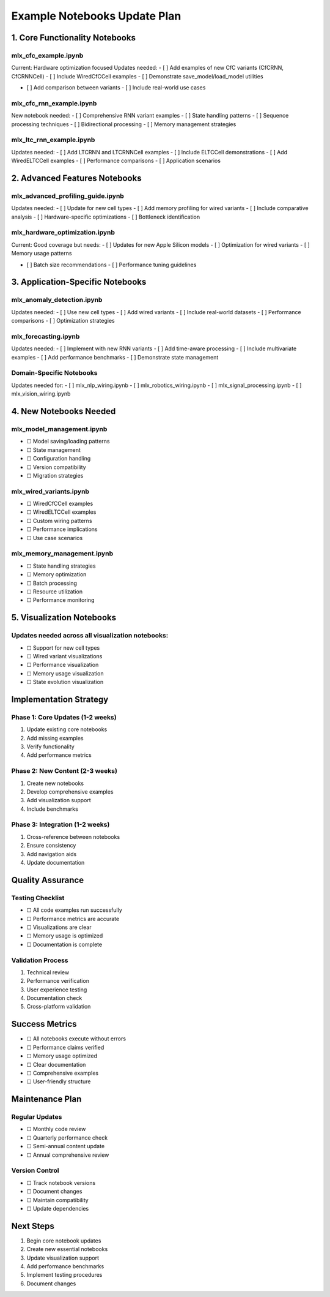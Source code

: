 Example Notebooks Update Plan
=============================

1. Core Functionality Notebooks
-------------------------------

mlx_cfc_example.ipynb
~~~~~~~~~~~~~~~~~~~~~

Current: Hardware optimization focused Updates needed: - [ ] Add
examples of new CfC variants (CfCRNN, CfCRNNCell) - [ ] Include
WiredCfCCell examples - [ ] Demonstrate save_model/load_model utilities

- [ ] Add comparison between variants - [ ] Include real-world use cases

mlx_cfc_rnn_example.ipynb
~~~~~~~~~~~~~~~~~~~~~~~~~

New notebook needed: - [ ] Comprehensive RNN variant examples - [ ]
State handling patterns - [ ] Sequence processing techniques - [ ]
Bidirectional processing - [ ] Memory management strategies

mlx_ltc_rnn_example.ipynb
~~~~~~~~~~~~~~~~~~~~~~~~~

Updates needed: - [ ] Add LTCRNN and LTCRNNCell examples - [ ] Include
ELTCCell demonstrations - [ ] Add WiredELTCCell examples - [ ]
Performance comparisons - [ ] Application scenarios

2. Advanced Features Notebooks
------------------------------

mlx_advanced_profiling_guide.ipynb
~~~~~~~~~~~~~~~~~~~~~~~~~~~~~~~~~~

Updates needed: - [ ] Update for new cell types - [ ] Add memory
profiling for wired variants - [ ] Include comparative analysis - [ ]
Hardware-specific optimizations - [ ] Bottleneck identification

mlx_hardware_optimization.ipynb
~~~~~~~~~~~~~~~~~~~~~~~~~~~~~~~

Current: Good coverage but needs: - [ ] Updates for new Apple Silicon
models - [ ] Optimization for wired variants - [ ] Memory usage patterns

- [ ] Batch size recommendations - [ ] Performance tuning guidelines

3. Application-Specific Notebooks
---------------------------------

mlx_anomaly_detection.ipynb
~~~~~~~~~~~~~~~~~~~~~~~~~~~

Updates needed: - [ ] Use new cell types - [ ] Add wired variants - [ ]
Include real-world datasets - [ ] Performance comparisons - [ ]
Optimization strategies

mlx_forecasting.ipynb
~~~~~~~~~~~~~~~~~~~~~

Updates needed: - [ ] Implement with new RNN variants - [ ] Add
time-aware processing - [ ] Include multivariate examples - [ ] Add
performance benchmarks - [ ] Demonstrate state management

Domain-Specific Notebooks
~~~~~~~~~~~~~~~~~~~~~~~~~

Updates needed for: - [ ] mlx_nlp_wiring.ipynb - [ ]
mlx_robotics_wiring.ipynb - [ ] mlx_signal_processing.ipynb - [ ]
mlx_vision_wiring.ipynb

4. New Notebooks Needed
-----------------------

mlx_model_management.ipynb
~~~~~~~~~~~~~~~~~~~~~~~~~~

- ☐ Model saving/loading patterns
- ☐ State management
- ☐ Configuration handling
- ☐ Version compatibility
- ☐ Migration strategies

mlx_wired_variants.ipynb
~~~~~~~~~~~~~~~~~~~~~~~~

- ☐ WiredCfCCell examples
- ☐ WiredELTCCell examples
- ☐ Custom wiring patterns
- ☐ Performance implications
- ☐ Use case scenarios

mlx_memory_management.ipynb
~~~~~~~~~~~~~~~~~~~~~~~~~~~

- ☐ State handling strategies
- ☐ Memory optimization
- ☐ Batch processing
- ☐ Resource utilization
- ☐ Performance monitoring

5. Visualization Notebooks
--------------------------

Updates needed across all visualization notebooks:
~~~~~~~~~~~~~~~~~~~~~~~~~~~~~~~~~~~~~~~~~~~~~~~~~~

- ☐ Support for new cell types
- ☐ Wired variant visualizations
- ☐ Performance visualization
- ☐ Memory usage visualization
- ☐ State evolution visualization

Implementation Strategy
-----------------------

Phase 1: Core Updates (1-2 weeks)
~~~~~~~~~~~~~~~~~~~~~~~~~~~~~~~~~

1. Update existing core notebooks
2. Add missing examples
3. Verify functionality
4. Add performance metrics

Phase 2: New Content (2-3 weeks)
~~~~~~~~~~~~~~~~~~~~~~~~~~~~~~~~

1. Create new notebooks
2. Develop comprehensive examples
3. Add visualization support
4. Include benchmarks

Phase 3: Integration (1-2 weeks)
~~~~~~~~~~~~~~~~~~~~~~~~~~~~~~~~

1. Cross-reference between notebooks
2. Ensure consistency
3. Add navigation aids
4. Update documentation

Quality Assurance
-----------------

Testing Checklist
~~~~~~~~~~~~~~~~~

- ☐ All code examples run successfully
- ☐ Performance metrics are accurate
- ☐ Visualizations are clear
- ☐ Memory usage is optimized
- ☐ Documentation is complete

Validation Process
~~~~~~~~~~~~~~~~~~

1. Technical review
2. Performance verification
3. User experience testing
4. Documentation check
5. Cross-platform validation

Success Metrics
---------------

- ☐ All notebooks execute without errors
- ☐ Performance claims verified
- ☐ Memory usage optimized
- ☐ Clear documentation
- ☐ Comprehensive examples
- ☐ User-friendly structure

Maintenance Plan
----------------

Regular Updates
~~~~~~~~~~~~~~~

- ☐ Monthly code review
- ☐ Quarterly performance check
- ☐ Semi-annual content update
- ☐ Annual comprehensive review

Version Control
~~~~~~~~~~~~~~~

- ☐ Track notebook versions
- ☐ Document changes
- ☐ Maintain compatibility
- ☐ Update dependencies

Next Steps
----------

1. Begin core notebook updates
2. Create new essential notebooks
3. Update visualization support
4. Add performance benchmarks
5. Implement testing procedures
6. Document changes
